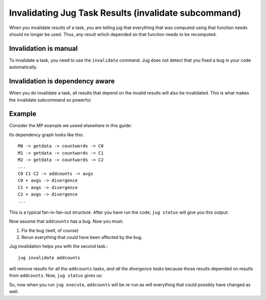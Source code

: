 =====================================================
Invalidating Jug Task Results (invalidate subcommand)
=====================================================

When you invalidate results of a task, you are telling jug that everything that
was computed using that function needs should no longer be used. Thus, any
result which depended on that function needs to be recomputed.

Invalidation is manual
----------------------

To invalidate a task, you need to use the ``invalidate`` command. Jug does not
detect that you fixed a bug in your code automatically.

Invalidation is dependency aware
--------------------------------

When you do invalidate a task, all results that depend on the invalid results
will also be invalidated. This is what makes the invalidate subcommand so
powerful.

Example
-------

Consider the MP example we useed elsewhere in this guide:

Its dependency graph looks like this::

    M0 -> getdata -> countwords -> C0
    M1 -> getdata -> countwords -> C1
    M2 -> getdata -> countwords -> C2
    ...
    C0 C1 C2 -> addcounts -> avgs
    C0 + avgs -> divergence
    C1 + avgs -> divergence
    C2 + avgs -> divergence
    ...

This is a typical fan-in-fan-out structure. After you have run the code, ``jug
status`` will give you this output::


Now assume that ``addcounts`` has a bug. Now you must:

1. Fix the bug (well, of course)
2. Rerun everything that could have been affected by the bug.

Jug invalidation helps you with the second task.::

    jug invalidate addcounts

will remove results for all the ``addcounts`` tasks, *and all the divergence
tasks* because those results depended on results from ``addcounts``. Now, ``jug
status`` gives us::


So, now when you run ``jug execute``, ``addcounts`` will be re-run as will
everything that could possibly have changed as well.

